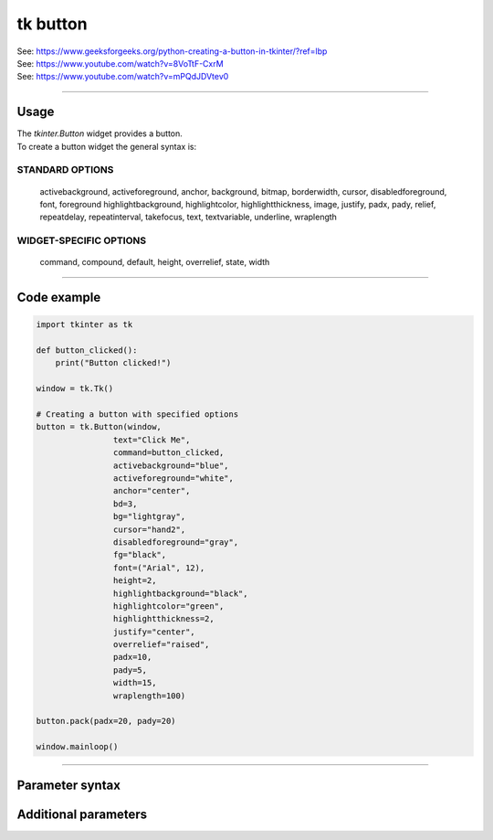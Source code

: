 ====================================================
tk button
====================================================

| See: https://www.geeksforgeeks.org/python-creating-a-button-in-tkinter/?ref=lbp
| See: https://www.youtube.com/watch?v=8VoTtF-CxrM
| See: https://www.youtube.com/watch?v=mPQdJDVtev0

----

Usage
---------------

| The `tkinter.Button` widget provides a button.
| To create a button widget the general syntax is:

.. py:function:: button_widget = tk.Button(parent, option=value)

    | parent is the window or frame object.
    | Options can be passed as parameters separated by commas.


STANDARD OPTIONS
~~~~~~~~~~~~~~~~~~~~~~~~~~~

    activebackground, activeforeground, anchor,
    background, bitmap, borderwidth, cursor,
    disabledforeground, font, foreground
    highlightbackground, highlightcolor,
    highlightthickness, image, justify,
    padx, pady, relief, repeatdelay,
    repeatinterval, takefocus, text,
    textvariable, underline, wraplength

WIDGET-SPECIFIC OPTIONS
~~~~~~~~~~~~~~~~~~~~~~~~~~~

    command, compound, default, height,
    overrelief, state, width


----

Code example
---------------

.. code-block:: python

    import tkinter as tk

    def button_clicked():
        print("Button clicked!")

    window = tk.Tk()

    # Creating a button with specified options
    button = tk.Button(window,
                    text="Click Me",
                    command=button_clicked,
                    activebackground="blue",
                    activeforeground="white",
                    anchor="center",
                    bd=3,
                    bg="lightgray",
                    cursor="hand2",
                    disabledforeground="gray",
                    fg="black",
                    font=("Arial", 12),
                    height=2,
                    highlightbackground="black",
                    highlightcolor="green",
                    highlightthickness=2,
                    justify="center",
                    overrelief="raised",
                    padx=10,
                    pady=5,
                    width=15,
                    wraplength=100)

    button.pack(padx=20, pady=20)

    window.mainloop()

----

Parameter syntax
----------------------

.. py:function:: button_widget = tk.Button(parent, option=value)

    | parent is the window or frame object.
    | Options can be passed as parameters separated by commas.

    **Parameters:**

    .. py:attribute:: text

        | Syntax: ``button_widget = tk.Button(parent, text="Click Me")``
        | Description: Sets the text displayed on the button.
        | Default: ``""``
        | Example: ``button_widget = tk.Button(parent, text="Click Me")``

    .. py:attribute:: command

        | Syntax: ``button_widget = tk.Button(parent, command=callback_function)``
        | Description: Specifies the function to be called when the button is clicked.
        | Default: ``None``
        | Example: ``button_widget = tk.Button(parent, command=on_click)``

    .. py:attribute:: activebackground

        | Syntax: ``button_widget = tk.Button(parent, activebackground="color")``
        | Description: Sets the background color of the button when it is active or pressed.
        | Default: ``None``
        | Example: ``button_widget = tk.Button(parent, activebackground="lightblue")``

    .. py:attribute:: activeforeground

        | Syntax: ``button_widget = tk.Button(parent, activeforeground="color")``
        | Description: Sets the foreground (text) color of the button when it is active or pressed.
        | Default: ``None``
        | Example: ``button_widget = tk.Button(parent, activeforeground="white")``

    .. py:attribute:: anchor

        | Syntax: ``button_widget = tk.Button(parent, anchor="position")``
        | Description: Determines where the text is positioned within the button. Common values are "center", "n", "s", "e", "w", etc.
        | Default: ``"center"``
        | Example: ``button_widget = tk.Button(parent, anchor="center")``

    .. py:attribute:: bd

        | Syntax: ``button_widget = tk.Button(parent, bd=width)``
        | Description: Sets the width of the button's border.
        | Default: ``2``
        | Example: ``button_widget = tk.Button(parent, bd=2)``

    .. py:attribute:: bg

        | Syntax: ``button_widget = tk.Button(parent, bg="color")``
        | Description: Sets the background color of the button.
        | Default: ``None``
        | Example: ``button_widget = tk.Button(parent, bg="blue")``

    .. py:attribute:: cursor

        | Syntax: ``button_widget = tk.Button(parent, cursor="cursor_type")``
        | Description: Changes the mouse cursor when it hovers over the button.
        | Default: ``None``
        | Example: ``button_widget = tk.Button(parent, cursor="hand2")``

    .. py:attribute:: disabledforeground

        | Syntax: ``button_widget = tk.Button(parent, disabledforeground="color")``
        | Description: Sets the foreground (text) color of the button when it is disabled.
        | Default: ``None``
        | Example: ``button_widget = tk.Button(parent, disabledforeground="grey")``

    .. py:attribute:: fg

        | Syntax: ``button_widget = tk.Button(parent, fg="color")``
        | Description: Sets the foreground (text) color of the button.
        | Default: ``None``
        | Example: ``button_widget = tk.Button(parent, fg="white")``

    .. py:attribute:: font

        | Syntax: ``button_widget = tk.Button(parent, font=("font_name", size))``
        | Description: Sets the font type and size of the button text.
        | Default: ``None``
        | Example: ``button_widget = tk.Button(parent, font=("Arial", 12))``

    .. py:attribute:: height

        | Syntax: ``button_widget = tk.Button(parent, height=height_in_lines)``
        | Description: Sets the height of the button in lines of text.
        | Default: ``None``
        | Example: ``button_widget = tk.Button(parent, height=2)``

    .. py:attribute:: highlightbackground

        | Syntax: ``button_widget = tk.Button(parent, highlightbackground="color")``
        | Description: Sets the color of the focus highlight when the button does not have focus.
        | Default: ``None``
        | Example: ``button_widget = tk.Button(parent, highlightbackground="black")``

    .. py:attribute:: highlightcolor

        | Syntax: ``button_widget = tk.Button(parent, highlightcolor="color")``
        | Description: Sets the color of the focus highlight when the button has focus.
        | Default: ``None``
        | Example: ``button_widget = tk.Button(parent, highlightcolor="red")``

    .. py:attribute:: highlightthickness

        | Syntax: ``button_widget = tk.Button(parent, highlightthickness=thickness)``
        | Description: Sets the thickness of the focus highlight.
        | Default: ``None``
        | Example: ``button_widget = tk.Button(parent, highlightthickness=1)``

    .. py:attribute:: justify

        | Syntax: ``button_widget = tk.Button(parent, justify="alignment")``
        | Description: Specifies how multiple lines of text are aligned. Common values are "left", "center", "right".
        | Default: ``"center"``
        | Example: ``button_widget = tk.Button(parent, justify="center")``

    .. py:attribute:: overrelief

        | Syntax: ``button_widget = tk.Button(parent, overrelief="relief_type")``
        | Description: Sets the relief style of the button when the mouse is over it. Common values are "raised", "sunken", "flat", "ridge", "solid", "groove".
        | Default: ``None``
        | Example: ``button_widget = tk.Button(parent, overrelief="raised")``

    .. py:attribute:: padx

        | Syntax: ``button_widget = tk.Button(parent, padx=padding)``
        | Description: Sets the horizontal padding inside the button.
        | Default: ``None``
        | Example: ``button_widget = tk.Button(parent, padx=10)``

    .. py:attribute:: pady

        | Syntax: ``button_widget = tk.Button(parent, pady=padding)``
        | Description: Sets the vertical padding inside the button.
        | Default: ``None``
        | Example: ``button_widget = tk.Button(parent, pady=5)``

    .. py:attribute:: width

        | Syntax: ``button_widget = tk.Button(parent, width=width_in_characters)``
        | Description: Sets the width of the button in characters.
        | Default: ``None``
        | Example: ``button_widget = tk.Button(parent, width=20)``

    .. py:attribute:: wraplength

        | Syntax: ``button_widget = tk.Button(parent, wraplength=length_in_pixels)``
        | Description: Sets the wrap length for the button text in pixels.
        | Default: ``None``
        | Example: ``button_widget = tk.Button(parent, wraplength=100)``


Additional parameters
--------------------------

.. py:function:: button_widget = tk.Button(parent, option=value)

    | parent is the window or frame object.
    | Options can be passed as parameters separated by commas.

    **Parameters:**

    .. py:attribute:: background

        | Syntax: ``button_widget = tk.Button(parent, background="color")``
        | Description: Sets the background color of the button. Alias: ``bg``.
        | Default: ``None``
        | Example: ``button_widget = tk.Button(parent, background="blue")``

    .. py:attribute:: bitmap

        | Syntax: ``button_widget = tk.Button(parent, bitmap="bitmap_name")``
        | Description: Sets a bitmap to be displayed on the button.
        | Default: ``None``
        | Example: ``button_widget = tk.Button(parent, bitmap="error")``

    .. py:attribute:: borderwidth

        | Syntax: ``button_widget = tk.Button(parent, borderwidth=width)``
        | Description: Sets the width of the button's border. Alias: ``bd``.
        | Default: ``2``
        | Example: ``button_widget = tk.Button(parent, borderwidth=2)``

    .. py:attribute:: image

        | Syntax: ``button_widget = tk.Button(parent, image=image_object)``
        | Description: Sets an image to be displayed on the button.
        | Default: ``None``
        | Example: ``button_widget = tk.Button(parent, image=my_image)``

    .. py:attribute:: relief

        | Syntax: ``button_widget = tk.Button(parent, relief="relief_type")``
        | Description: Sets the type of border relief. Common values are "flat", "raised", "sunken", "groove", "ridge".
        | Default: ``"flat"``
        | Example: ``button_widget = tk.Button(parent, relief="raised")``

    .. py:attribute:: repeatdelay

        | Syntax: ``button_widget = tk.Button(parent, repeatdelay=milliseconds)``
        | Description: Sets the delay in milliseconds before the button starts repeating the command when held down.
        | Default: ``None``
        | Example: ``button_widget = tk.Button(parent, repeatdelay=500)``

    .. py:attribute:: repeatinterval

        | Syntax: ``button_widget = tk.Button(parent, repeatinterval=milliseconds)``
        | Description: Sets the interval in milliseconds between repeats of the command when the button is held down.
        | Default: ``None``
        | Example: ``button_widget = tk.Button(parent, repeatinterval=100)``

    .. py:attribute:: takefocus

        | Syntax: ``button_widget = tk.Button(parent, takefocus=boolean)``
        | Description: Determines whether the button can receive focus via keyboard navigation.
        | Default: ``None``
        | Example: ``button_widget = tk.Button(parent, takefocus=True)``

    .. py:attribute:: textvariable

        | Syntax: ``button_widget = tk.Button(parent, textvariable=variable)``
        | Description: Associates a Tkinter variable (usually a StringVar) with the button text.
        | Default: ``None``
        | Example: ``button_widget = tk.Button(parent, textvariable=my_var)``

    .. py:attribute:: underline

        | Syntax: ``button_widget = tk.Button(parent, underline=index)``
        | Description: Underlines the character at the specified index in the button text.
        | Default: ``-1``
        | Example: ``button_widget = tk.Button(parent, underline=0)``

    .. py:attribute:: compound

        | Syntax: ``button_widget = tk.Button(parent, compound="position")``
        | Description: Specifies the relative position of the image and text on the button. Common values are "top", "bottom", "left", "right", "center".
        | Default: ``None``
        | Example: ``button_widget = tk.Button(parent, compound="left")``

    .. py:attribute:: default

        | Syntax: ``button_widget = tk.Button(parent, default="state")``
        | Description: Sets the default button state. Common values are "normal", "active", "disabled".
        | Example: ``button_widget = tk.Button(parent, default="active")``

    .. py:attribute:: state

        | Syntax: ``button_widget = tk.Button(parent, state="state")``
        | Description: Sets the state of the button. Common values are "normal", "active", "disabled".
        | Example: ``button_widget = tk.Button(parent, state="disabled")``
